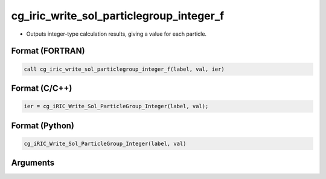 cg_iric_write_sol_particlegroup_integer_f
==============================================

-  Outputs integer-type calculation results, giving a value for each particle.

Format (FORTRAN)
------------------
.. code-block:: fortran

   call cg_iric_write_sol_particlegroup_integer_f(label, val, ier)

Format (C/C++)
----------------
.. code-block:: c

   ier = cg_iRIC_Write_Sol_ParticleGroup_Integer(label, val);

Format (Python)
----------------
.. code-block:: python

   cg_iRIC_Write_Sol_ParticleGroup_Integer(label, val)

Arguments
---------

.. csv-table:: Arguments of cg_iric_write_sol_particlegroup_integer_f
   :file: cg_iric_write_sol_particlegroup_integer_f_args.csv
   :header-rows: 1

